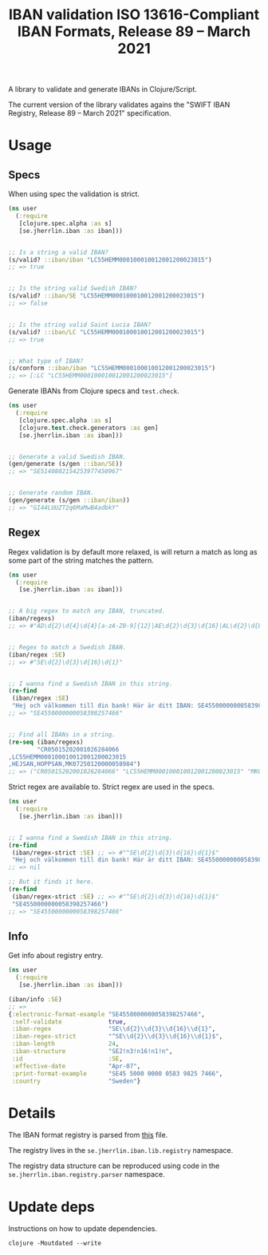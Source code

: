 #+TITLE: IBAN validation ISO 13616-Compliant IBAN Formats, Release 89 – March 2021

A library to validate and generate IBANs in Clojure/Script.

The current version of the library validates agains the "SWIFT IBAN Registry,
Release 89 – March 2021" specification.

* Usage
** Specs

   When using spec the validation is strict.

   #+BEGIN_SRC clojure :results output code
     (ns user
       (:require
        [clojure.spec.alpha :as s]
        [se.jherrlin.iban :as iban]))


     ;; Is a string a valid IBAN?
     (s/valid? ::iban/iban "LC55HEMM000100010012001200023015")
     ;; => true


     ;; Is the string valid Swedish IBAN?
     (s/valid? ::iban/SE "LC55HEMM000100010012001200023015")
     ;; => false


     ;; Is the string valid Saint Lucia IBAN?
     (s/valid? ::iban/LC "LC55HEMM000100010012001200023015")
     ;; => true


     ;; What type of IBAN?
     (s/conform ::iban/iban "LC55HEMM000100010012001200023015")
     ;; => [:LC "LC55HEMM000100010012001200023015"]
   #+END_SRC

   Generate IBANs from Clojure specs and =test.check=.

   #+BEGIN_SRC clojure :results output code
     (ns user
       (:require
        [clojure.spec.alpha :as s]
        [clojure.test.check.generators :as gen]
        [se.jherrlin.iban :as iban]))


     ;; Generate a valid Swedish IBAN.
     (gen/generate (s/gen ::iban/SE))
     ;; => "SE5140802154253977450967"


     ;; Generate random IBAN.
     (gen/generate (s/gen ::iban/iban))
     ;; => "GI44LUUZT2q6MaMwB4adbkY"
   #+END_SRC

** Regex

   Regex validation is by default more relaxed, is will return a match as long
   as some part of the string matches the pattern.

   #+BEGIN_SRC clojure :results output code
     (ns user
       (:require
        [se.jherrlin.iban :as iban]))


     ;; A big regex to match any IBAN, truncated.
     (iban/regexs)
     ;; => #"AD\d{2}\d{4}\d{4}[a-zA-Z0-9]{12}|AE\d{2}\d{3}\d{16}|AL\d{2}\d{8}[a-zA-Z0-9]{16}|AT..."


     ;; Regex to match a Swedish IBAN.
     (iban/regex :SE)
     ;; => #"SE\d{2}\d{3}\d{16}\d{1}"


     ;; I wanna find a Swedish IBAN in this string.
     (re-find
      (iban/regex :SE)
      "Hej och välkommen till din bank! Här är ditt IBAN: SE4550000000058398257466")
     ;; => "SE4550000000058398257466"


     ;; Find all IBANs in a string.
     (re-seq (iban/regexs)
             "CR05015202001026284066
     ,LC55HEMM000100010012001200023015
     ,HEJSAN,HOPPSAN,MK07250120000058984")
     ;; => ("CR05015202001026284066" "LC55HEMM000100010012001200023015" "MK07250120000058984")
   #+END_SRC

   Strict regex are available to. Strict regex are used in the specs.

   #+BEGIN_SRC clojure :results output code
     (ns user
       (:require
        [se.jherrlin.iban :as iban]))


     ;; I wanna find a Swedish IBAN in this string.
     (re-find
      (iban/regex-strict :SE) ;; => #"^SE\d{2}\d{3}\d{16}\d{1}$"
      "Hej och välkommen till din bank! Här är ditt IBAN: SE4550000000058398257466")
     ;; => nil

     ;; But it finds it here.
     (re-find
      (iban/regex-strict :SE) ;; => #"^SE\d{2}\d{3}\d{16}\d{1}$"
      "SE4550000000058398257466")
     ;; => "SE4550000000058398257466"
   #+END_SRC

** Info

   Get info about registry entry.

   #+BEGIN_SRC clojure :results output code
     (ns user
       (:require
        [se.jherrlin.iban :as iban]))

     (iban/info :SE)
     ;; =>
     {:electronic-format-example "SE4550000000058398257466",
      :self-validate             true,
      :iban-regex                "SE\\d{2}\\d{3}\\d{16}\\d{1}",
      :iban-regex-strict         "^SE\\d{2}\\d{3}\\d{16}\\d{1}$",
      :iban-length               24,
      :iban-structure            "SE2!n3!n16!n1!n",
      :id                        :SE,
      :effective-date            "Apr-07",
      :print-format-example      "SE45 5000 0000 0583 9825 7466",
      :country                   "Sweden"}
   #+END_SRC

* Details

  The IBAN format registry is parsed from [[https://www.swift.com/resource/iban-registry-pdf][this]] file.

  The registry lives in the =se.jherrlin.iban.lib.registry= namespace.

  The registry data structure can be reproduced using code in the
  =se.jherrlin.iban.registry.parser= namespace.

* Update deps

  Instructions on how to update dependencies.

  #+BEGIN_SRC shell :results output code
    clojure -Moutdated --write
  #+END_SRC
